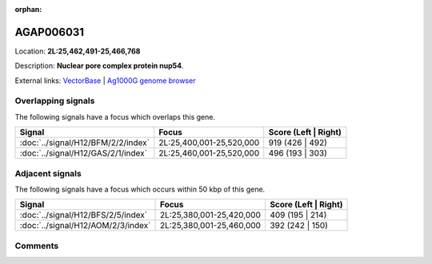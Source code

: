 :orphan:



AGAP006031
==========

Location: **2L:25,462,491-25,466,768**



Description: **Nuclear pore complex protein nup54**.

External links:
`VectorBase <https://www.vectorbase.org/Anopheles_gambiae/Gene/Summary?g=AGAP006031>`_ |
`Ag1000G genome browser <https://www.malariagen.net/apps/ag1000g/phase1-AR3/index.html?genome_region=2L:25462491-25466768#genomebrowser>`_

Overlapping signals
-------------------

The following signals have a focus which overlaps this gene.

.. cssclass:: table-hover
.. csv-table::
    :widths: auto
    :header: Signal,Focus,Score (Left | Right)

    :doc:`../signal/H12/BFM/2/2/index`, "2L:25,400,001-25,520,000", 919 (426 | 492)
    :doc:`../signal/H12/GAS/2/1/index`, "2L:25,460,001-25,520,000", 496 (193 | 303)
    



Adjacent signals
----------------

The following signals have a focus which occurs within 50 kbp of this gene.

.. cssclass:: table-hover
.. csv-table::
    :widths: auto
    :header: Signal,Focus,Score (Left | Right)

    :doc:`../signal/H12/BFS/2/5/index`, "2L:25,380,001-25,420,000", 409 (195 | 214)
    :doc:`../signal/H12/AOM/2/3/index`, "2L:25,380,001-25,460,000", 392 (242 | 150)
    



Comments
--------


.. raw:: html

    <div id="disqus_thread"></div>
    <script>
    
    var disqus_config = function () {
        this.page.identifier = '/gene/{{ gene.id }}';
    };
    
    (function() { // DON'T EDIT BELOW THIS LINE
    var d = document, s = d.createElement('script');
    s.src = 'https://agam-selection-atlas.disqus.com/embed.js';
    s.setAttribute('data-timestamp', +new Date());
    (d.head || d.body).appendChild(s);
    })();
    </script>
    <noscript>Please enable JavaScript to view the <a href="https://disqus.com/?ref_noscript">comments.</a></noscript>


